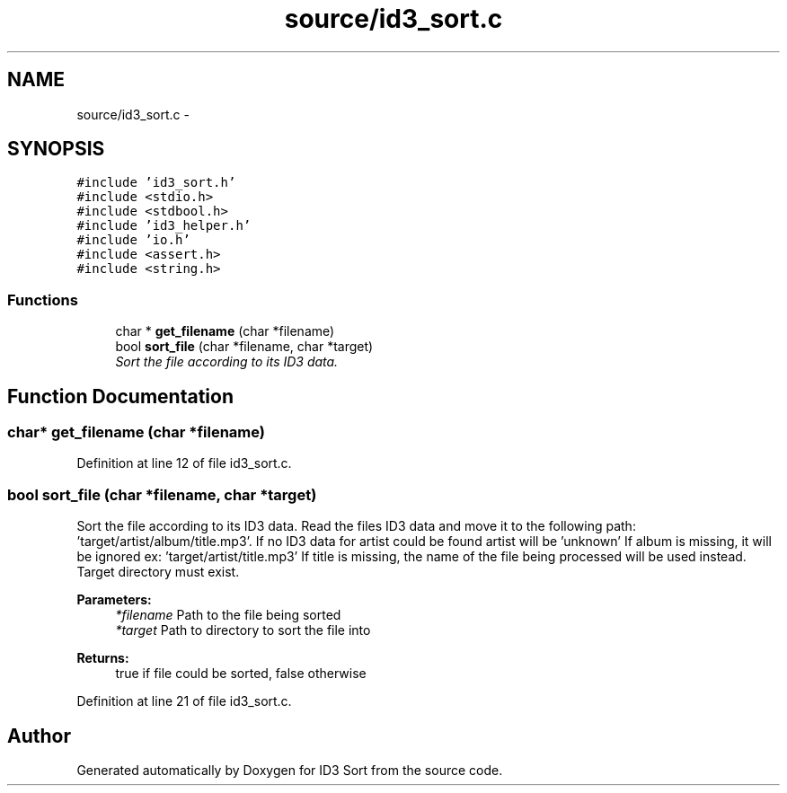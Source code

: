 .TH "source/id3_sort.c" 3 "Wed Oct 15 2014" "Version 1.0" "ID3 Sort" \" -*- nroff -*-
.ad l
.nh
.SH NAME
source/id3_sort.c \- 
.SH SYNOPSIS
.br
.PP
\fC#include 'id3_sort\&.h'\fP
.br
\fC#include <stdio\&.h>\fP
.br
\fC#include <stdbool\&.h>\fP
.br
\fC#include 'id3_helper\&.h'\fP
.br
\fC#include 'io\&.h'\fP
.br
\fC#include <assert\&.h>\fP
.br
\fC#include <string\&.h>\fP
.br

.SS "Functions"

.in +1c
.ti -1c
.RI "char * \fBget_filename\fP (char *filename)"
.br
.ti -1c
.RI "bool \fBsort_file\fP (char *filename, char *target)"
.br
.RI "\fISort the file according to its ID3 data\&. \fP"
.in -1c
.SH "Function Documentation"
.PP 
.SS "char* get_filename (char *filename)"

.PP
Definition at line 12 of file id3_sort\&.c\&.
.SS "bool sort_file (char *filename, char *target)"

.PP
Sort the file according to its ID3 data\&. Read the files ID3 data and move it to the following path: 'target/artist/album/title\&.mp3'\&. If no ID3 data for artist could be found artist will be 'unknown' If album is missing, it will be ignored ex: 'target/artist/title\&.mp3' If title is missing, the name of the file being processed will be used instead\&. Target directory must exist\&.
.PP
\fBParameters:\fP
.RS 4
\fI*filename\fP Path to the file being sorted 
.br
\fI*target\fP Path to directory to sort the file into 
.RE
.PP
\fBReturns:\fP
.RS 4
true if file could be sorted, false otherwise 
.RE
.PP

.PP
Definition at line 21 of file id3_sort\&.c\&.
.SH "Author"
.PP 
Generated automatically by Doxygen for ID3 Sort from the source code\&.
